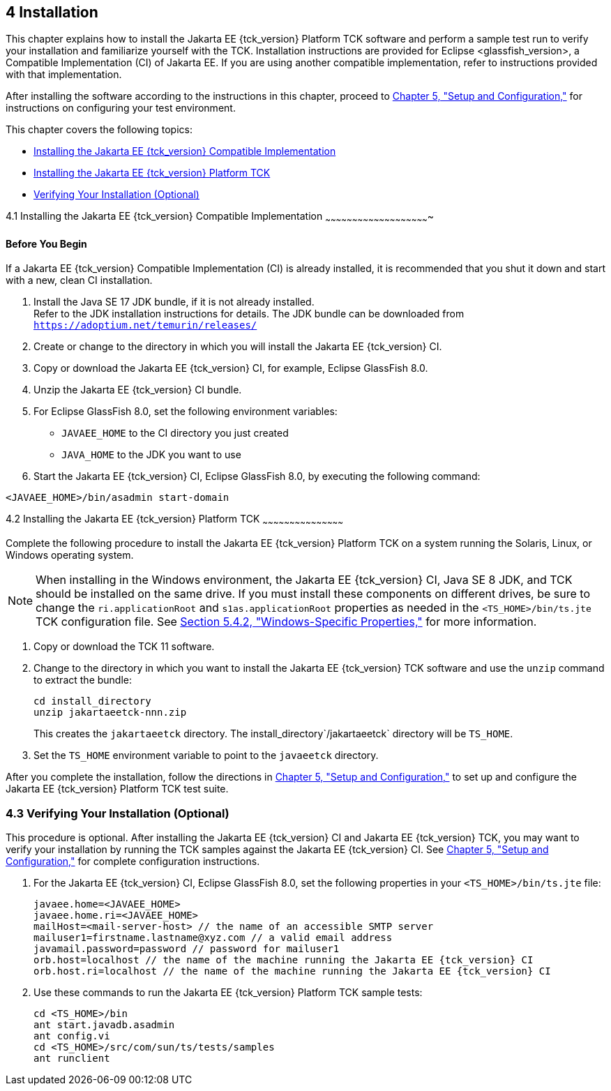:glassfish_version: GlassFish 8.0
[[GBFTP]][[installation]]

4 Installation
--------------

This chapter explains how to install the Jakarta EE {tck_version} Platform TCK software and
perform a sample test run to verify your installation and familiarize
yourself with the TCK. Installation instructions are provided for Eclipse
<glassfish_version>, a Compatible Implementation (CI) of Jakarta EE. If you are using
another compatible implementation, refer to instructions provided with that
implementation.

After installing the software according to the instructions in this
chapter, proceed to link:config.html#GBFVV[Chapter 5, "Setup and
Configuration,"] for instructions on configuring your test environment.

This chapter covers the following topics:

* link:#installing-the-ci[Installing the Jakarta EE {tck_version} Compatible Implementation]
* link:#installing-the-jakarta-ee-11-platform-tck[Installing the Jakarta EE {tck_version} Platform TCK]
* link:#verifying-your-installation-optional[Verifying Your Installation (Optional)]

[[installing-the-ci]]
4.1 Installing the Jakarta EE {tck_version} Compatible Implementation
~~~~~~~~~~~~~~~~~~~~~~~~~~~~~~~~~~~~~~~~~~~~~~~~~~~~~~~~~~

[[sthref14]]

==== Before You Begin

If a Jakarta EE {tck_version} Compatible Implementation (CI) is already installed, it
is recommended that you shut it down and start with a new, clean CI
installation.

1.  Install the Java SE 17 JDK bundle, if it is not already installed. +
Refer to the JDK installation instructions for details. The JDK bundle
can be downloaded from
`https://adoptium.net/temurin/releases/`
2.  Create or change to the directory in which you will install the Jakarta
EE {tck_version} CI.
3.  Copy or download the Jakarta EE {tck_version} CI, for example, Eclipse {glassfish_version}.
4.  Unzip the Jakarta EE {tck_version} CI bundle.
5.  For Eclipse {glassfish_version}, set the following environment variables:
* `JAVAEE_HOME` to the CI directory you just created
* `JAVA_HOME` to the JDK you want to use
6.  Start the Jakarta EE {tck_version} CI, Eclipse {glassfish_version}, by executing the following command: +
[source,oac_no_warn]
----
<JAVAEE_HOME>/bin/asadmin start-domain
----

[[GEVHP]][[installing-the-jakarta-ee-11-platform-tck]]

4.2 Installing the Jakarta EE {tck_version} Platform TCK
~~~~~~~~~~~~~~~~~~~~~~~~~~~~~~~~~~~~~~~~~~~~~

Complete the following procedure to install the Jakarta EE {tck_version} Platform TCK on a
system running the Solaris, Linux, or Windows operating system.


[NOTE]
=======================================================================

When installing in the Windows environment, the Jakarta EE {tck_version} CI, Java SE 8
JDK, and TCK should be installed on the same drive. If you must install
these components on different drives, be sure to change the
`ri.applicationRoot` and `s1as.applicationRoot` properties as needed in
the `<TS_HOME>/bin/ts.jte` TCK configuration file. See
link:config.html#GEXOS[Section 5.4.2, "Windows-Specific Properties,"] for
more information.

=======================================================================


.  Copy or download the TCK 11 software.
.  Change to the directory in which you want to install the Jakarta EE {tck_version}
TCK software and use the `unzip` command to extract the bundle: 
+
[source,oac_no_warn]
----
cd install_directory
unzip jakartaeetck-nnn.zip
----
+
This creates the `jakartaeetck` directory. The
install_directory`/jakartaeetck` directory will be `TS_HOME`.
.  Set the `TS_HOME` environment variable to point to the `javaeetck`
directory.

After you complete the installation, follow the directions in
link:config.html#GBFVV[Chapter 5, "Setup and Configuration,"] to set up
and configure the Jakarta EE {tck_version} Platform TCK test suite.

[[GEVGZ]][[verifying-your-installation-optional]]

4.3 Verifying Your Installation (Optional)
~~~~~~~~~~~~~~~~~~~~~~~~~~~~~~~~~~~~~~~~~~

This procedure is optional. After installing the Jakarta EE {tck_version} CI and Jakarta
EE {tck_version} TCK, you may want to verify your installation by running the TCK
samples against the Jakarta EE {tck_version} CI. See link:config.html#GBFVV[Chapter 5,
"Setup and Configuration,"] for complete configuration instructions.

.  For the Jakarta EE {tck_version} CI, Eclipse {glassfish_version}, set the following properties in your `<TS_HOME>/bin/ts.jte` file:
+
[source,oac_no_warn]
----
javaee.home=<JAVAEE_HOME>
javaee.home.ri=<JAVAEE_HOME>
mailHost=<mail-server-host> // the name of an accessible SMTP server
mailuser1=firstname.lastname@xyz.com // a valid email address
javamail.password=password // password for mailuser1
orb.host=localhost // the name of the machine running the Jakarta EE {tck_version} CI
orb.host.ri=localhost // the name of the machine running the Jakarta EE {tck_version} CI
----
+
.  Use these commands to run the Jakarta EE {tck_version} Platform TCK sample tests:
+
[source,oac_no_warn]
----
cd <TS_HOME>/bin
ant start.javadb.asadmin
ant config.vi
cd <TS_HOME>/src/com/sun/ts/tests/samples
ant runclient
----


